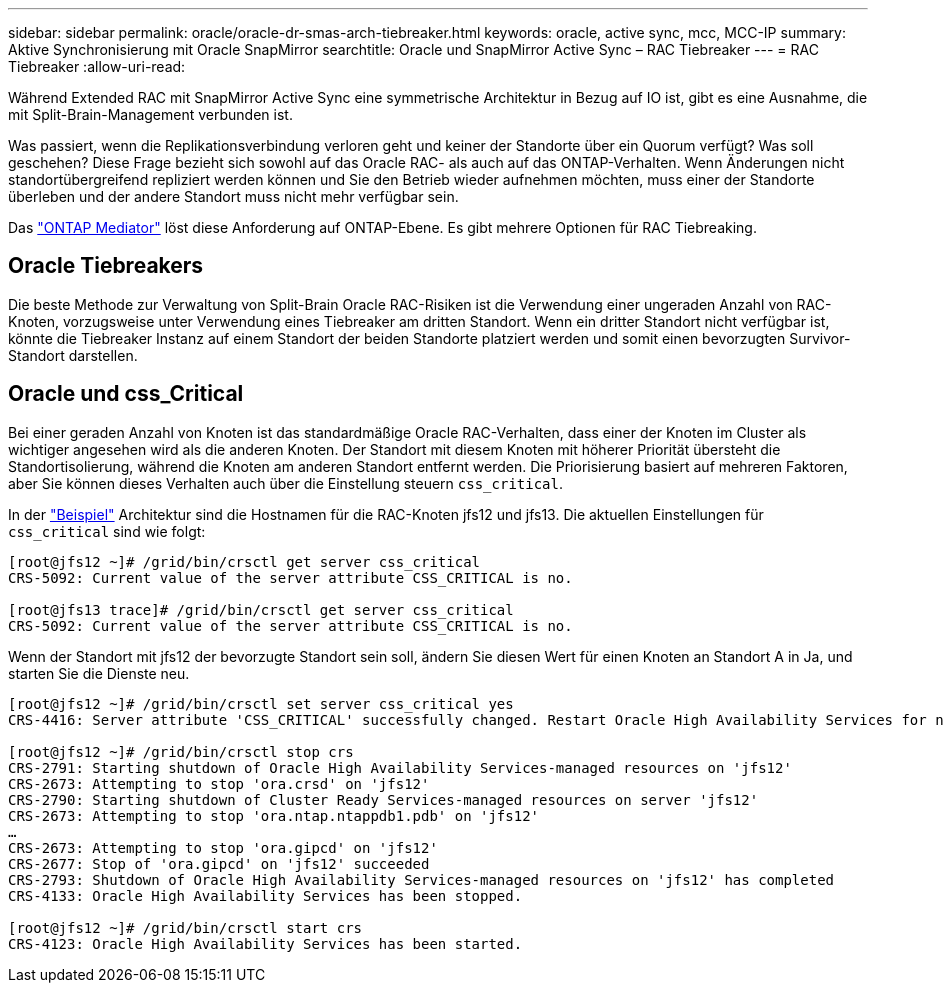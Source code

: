 ---
sidebar: sidebar 
permalink: oracle/oracle-dr-smas-arch-tiebreaker.html 
keywords: oracle, active sync, mcc, MCC-IP 
summary: Aktive Synchronisierung mit Oracle SnapMirror 
searchtitle: Oracle und SnapMirror Active Sync – RAC Tiebreaker 
---
= RAC Tiebreaker
:allow-uri-read: 


[role="lead"]
Während Extended RAC mit SnapMirror Active Sync eine symmetrische Architektur in Bezug auf IO ist, gibt es eine Ausnahme, die mit Split-Brain-Management verbunden ist.

Was passiert, wenn die Replikationsverbindung verloren geht und keiner der Standorte über ein Quorum verfügt? Was soll geschehen? Diese Frage bezieht sich sowohl auf das Oracle RAC- als auch auf das ONTAP-Verhalten. Wenn Änderungen nicht standortübergreifend repliziert werden können und Sie den Betrieb wieder aufnehmen möchten, muss einer der Standorte überleben und der andere Standort muss nicht mehr verfügbar sein.

Das link:oracle-dr-smas-mediator.html["ONTAP Mediator"] löst diese Anforderung auf ONTAP-Ebene. Es gibt mehrere Optionen für RAC Tiebreaking.



== Oracle Tiebreakers

Die beste Methode zur Verwaltung von Split-Brain Oracle RAC-Risiken ist die Verwendung einer ungeraden Anzahl von RAC-Knoten, vorzugsweise unter Verwendung eines Tiebreaker am dritten Standort. Wenn ein dritter Standort nicht verfügbar ist, könnte die Tiebreaker Instanz auf einem Standort der beiden Standorte platziert werden und somit einen bevorzugten Survivor-Standort darstellen.



== Oracle und css_Critical

Bei einer geraden Anzahl von Knoten ist das standardmäßige Oracle RAC-Verhalten, dass einer der Knoten im Cluster als wichtiger angesehen wird als die anderen Knoten. Der Standort mit diesem Knoten mit höherer Priorität übersteht die Standortisolierung, während die Knoten am anderen Standort entfernt werden. Die Priorisierung basiert auf mehreren Faktoren, aber Sie können dieses Verhalten auch über die Einstellung steuern `css_critical`.

In der link:oracle-dr-smas-fail-sample.html["Beispiel"] Architektur sind die Hostnamen für die RAC-Knoten jfs12 und jfs13. Die aktuellen Einstellungen für `css_critical` sind wie folgt:

....
[root@jfs12 ~]# /grid/bin/crsctl get server css_critical
CRS-5092: Current value of the server attribute CSS_CRITICAL is no.

[root@jfs13 trace]# /grid/bin/crsctl get server css_critical
CRS-5092: Current value of the server attribute CSS_CRITICAL is no.
....
Wenn der Standort mit jfs12 der bevorzugte Standort sein soll, ändern Sie diesen Wert für einen Knoten an Standort A in Ja, und starten Sie die Dienste neu.

....
[root@jfs12 ~]# /grid/bin/crsctl set server css_critical yes
CRS-4416: Server attribute 'CSS_CRITICAL' successfully changed. Restart Oracle High Availability Services for new value to take effect.

[root@jfs12 ~]# /grid/bin/crsctl stop crs
CRS-2791: Starting shutdown of Oracle High Availability Services-managed resources on 'jfs12'
CRS-2673: Attempting to stop 'ora.crsd' on 'jfs12'
CRS-2790: Starting shutdown of Cluster Ready Services-managed resources on server 'jfs12'
CRS-2673: Attempting to stop 'ora.ntap.ntappdb1.pdb' on 'jfs12'
…
CRS-2673: Attempting to stop 'ora.gipcd' on 'jfs12'
CRS-2677: Stop of 'ora.gipcd' on 'jfs12' succeeded
CRS-2793: Shutdown of Oracle High Availability Services-managed resources on 'jfs12' has completed
CRS-4133: Oracle High Availability Services has been stopped.

[root@jfs12 ~]# /grid/bin/crsctl start crs
CRS-4123: Oracle High Availability Services has been started.
....